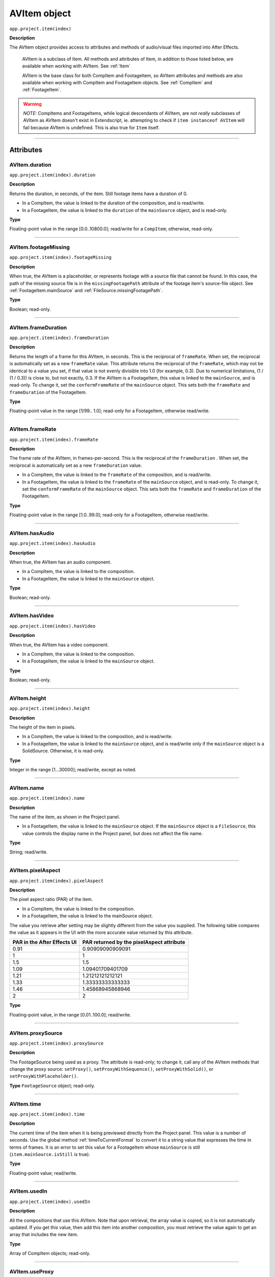 .. _AVItem:

AVItem object
################################################

``app.project.item(index)``

**Description**

The AVItem object provides access to attributes and methods of audio/visual files imported into After Effects.

    AVItem is a subclass of Item. All methods and attributes of Item, in addition to those listed below, are available when working with AVItem. See :ref:`Item`

    AVItem is the base class for both CompItem and FootageItem, so AVItem attributes and methods are also available when working with CompItem and FootageItem objects. See :ref:`CompItem` and :ref:`FootageItem`.

.. warning::
    *NOTE:* CompItems and FootageItems, while logical descendants of AVItem, are not *really* subclasses of AVItem as AVItem doesn't exist in Extendscript, ie. attempting to check if ``item instanceof AVItem`` will fail because AVItem is undefined. This is also true for ``Item`` itself.

----

==========
Attributes
==========

.. _AVItem.duration:

AVItem.duration
*********************************************

``app.project.item(index).duration``

**Description**

Returns the duration, in seconds, of the item. Still footage items have a duration of 0.

-  In a CompItem, the value is linked to the duration of the composition, and is read/write.
-  In a FootageItem, the value is linked to the ``duration`` of the ``mainSource`` object, and is read-only.

**Type**

Floating-point value in the range [0.0..10800.0]; read/write for a ``CompItem``; otherwise, read-only.

----

.. _AVItem.footageMissing:

AVItem.footageMissing
*********************************************

``app.project.item(index).footageMissing``

**Description**

When true, the AVItem is a placeholder, or represents footage with a source file that cannot be found. In this case, the path of the missing source file is in the ``missingFootagePath`` attribute of the footage item's source-file object. See :ref:`FootageItem.mainSource` and :ref:`FileSource.missingFootagePath`.

**Type**

Boolean; read-only.

----

.. _AVItem.frameDuration:

AVItem.frameDuration
*********************************************

``app.project.item(index).frameDuration``

**Description**

Returns the length of a frame for this AVItem, in seconds. This is the reciprocal of ``frameRate``. When set, the reciprocal is automatically set as a new ``frameRate`` value. This attribute returns the reciprocal of the ``frameRate``, which may not be identical to a value you set, if that value is not evenly divisible into 1.0 (for example, 0.3). Due to numerical limitations, (1 / (1 / 0.3)) is close to, but not exactly, 0.3. If the AVItem is a FootageItem, this value is linked to the ``mainSource``, and is read-only. To change it, set the ``conformFrameRate`` of the ``mainSource`` object. This sets both the ``frameRate`` and ``frameDuration`` of the FootageItem.

**Type**

Floating-point value in the range [1/99.. 1.0]; read-only for a FootageItem, otherwise read/write.

----

.. _AVItem.frameRate:

AVItem.frameRate
*********************************************

``app.project.item(index).frameRate``

**Description**

The frame rate of the AVItem, in frames-per-second. This is the reciprocal of the ``frameDuration`` . When set, the reciprocal is automatically set as a new ``frameDuration`` value.

-  In a CompItem, the value is linked to the ``frameRate`` of the composition, and is read/write.
-  In a FootageItem, the value is linked to the ``frameRate`` of the ``mainSource`` object, and is read-only. To change it, set the ``conformFrameRate`` of the ``mainSource`` object. This sets both the ``frameRate`` and ``frameDuration`` of the FootageItem.

**Type**

Floating-point value in the range [1.0..99.0]; read-only for a FootageItem, otherwise read/write.

----

.. _AVItem.hasAudio:

AVItem.hasAudio
*********************************************

``app.project.item(index).hasAudio``

**Description**

When true, the AVItem has an audio component.

-  In a CompItem, the value is linked to the composition.
-  In a FootageItem, the value is linked to the ``mainSource`` object.

**Type**

Boolean; read-only.

----

.. _AVItem.hasVideo:

AVItem.hasVideo
*********************************************

``app.project.item(index).hasVideo``

**Description**

When true, the AVItem has a video component.

-  In a CompItem, the value is linked to the composition.
-  In a FootageItem, the value is linked to the ``mainSource`` object.

**Type**

Boolean; read-only.

----

.. _AVItem.height:

AVItem.height
*********************************************

``app.project.item(index).height``

**Description**

The height of the item in pixels.

-  In a CompItem, the value is linked to the composition, and is read/write.
-  In a FootageItem, the value is linked to the ``mainSource`` object, and is read/write only if the ``mainSource`` object is a SolidSource. Otherwise, it is read-only.

**Type**

Integer in the range [1...30000]; read/write, except as noted.

----

.. _AVItem.name:

AVItem.name
*********************************************

``app.project.item(index).name``

**Description**

The name of the item, as shown in the Project panel.

-  In a FootageItem, the value is linked to the ``mainSource`` object. If the ``mainSource`` object is a ``FileSource``, this value controls the display name in the Project panel, but does not affect the file name.

**Type**

String; read/write.

----

.. _AVItem.pixelAspect:

AVItem.pixelAspect
*********************************************

``app.project.item(index).pixelAspect``

**Description**

The pixel aspect ratio (PAR) of the item.

-  In a CompItem, the value is linked to the composition.
-  In a FootageItem, the value is linked to the mainSource object.

The value you retrieve after setting may be slightly different from the value you supplied. The following table compares the value as it appears in the UI with the more accurate value returned by this attribute.

===========================  =========================================
PAR in the After Effects UI  PAR returned by the pixelAspect attribute
===========================  =========================================
0.91                         0.90909090909091
1                            1
1.5                          1.5
1.09                         1.09401709401709
1.21                         1.21212121212121
1.33                         1.33333333333333
1.46                         1.45868945868946
2                            2
===========================  =========================================

**Type**

Floating-point value, in the range [0.01..100.0]; read/write.

----

.. _AVItem.proxySource:

AVItem.proxySource
*********************************************

``app.project.item(index).proxySource``

**Description**

The FootageSource being used as a proxy. The attribute is read-only; to change it, call any of the AVItem methods that change the proxy source: ``setProxy()``, ``setProxyWithSequence()``, ``setProxyWithSolid()``, or ``setProxyWithPlaceholder()``.

**Type**
``FootageSource`` object; read-only.

----

.. _AVItem.time:

AVItem.time
*********************************************

``app.project.item(index).time``

**Description**

The current time of the item when it is being previewed directly from the Project panel. This value is a number of seconds. Use the global method :ref:`timeToCurrentFormat` to convert it to a string value that expresses the time in terms of frames. It is an error to set this value for a FootageItem whose ``mainSource`` is still (``item.mainSource.isStill`` is true).

**Type**

Floating-point value; read/write.

----

.. _AVItem.usedIn:

AVItem.usedIn
*********************************************

``app.project.item(index).usedIn``

**Description**

All the compositions that use this AVItem. Note that upon retrieval, the array value is copied, so it is not automatically updated. If you get this value, then add this item into another composition, you must retrieve the value again to get an array that includes the new item.

**Type**

Array of CompItem objects; read-only.

----

.. _AVItem.useProxy:

AVItem.useProxy
*********************************************

``app.project.item(index).useProxy``

**Description**

When true, a proxy is used for the item. It is set to true by all the ``SetProxy`` methods, and to false by the ``SetProxyToNone()`` method.

**Type**

Boolean; read/write.

----

.. _AVItem.width:

AVItem.width
*********************************************

``app.project.item(index).width``

**Description**

The width of the item, in pixels.

-  In a CompItem, the value is linked to the composition, and is read/write.
-  In a FootageItem, the value is linked to the ``mainSource`` object, and is read/write only if the ``mainSource`` object is a SolidSource. Otherwise, it is read-only.

**Type**

Integer in the range [1...30000]; read/write, except as noted.

----

=======
Methods
=======

.. _AVItem.setProxy:

AVItem.setProxy()
*********************************************

``app.project.item(index).setProxy(file)``

**Description**

Sets a file as the proxy of this AVItem. Loads the specified file into a new FileSource object, sets this as the value of the ``proxySource`` attribute, and sets ``useProxy`` to true. It does not preserve the interpretation parameters, instead using the user preferences. If the file has an unlabeled alpha channel, and the user preference says to ask the user what to do, the method estimates the alpha interpretation, rather than asking the user. This differs from setting a FootageItem's ``mainSource``, but both actions are performed as in the user interface.

**Parameters**

========  ================================================================
``file``  An ExtendScript File object for the file to be used as a proxy.
========  ================================================================

**Returns**

None.

----

.. _AVItem.setProxyToNone:

AVItem.setProxyToNone()
*********************************************

``app.project.item(index).setProxyToNone()``

**Description**

Removes the proxy from this AVItem, sets the value of ``proxySource`` to ``null``, and sets the value of ``useProxy`` to false.

**parameters**

None.

**Returns**

Nothing.

----

.. _AVItem.setProxyWithPlaceholder:

AVItem.setProxyWithPlaceholder()
*********************************************

``app.project.item(index).setProxyWithPlaceholder(name, width, height ,frameRate, duration)``

**Description**

Creates a PlaceholderSource object with specified values, sets this as the value of the ``proxySource`` attribute, and sets ``useProxy`` to true. It does not preserve the interpretation parameters, instead using the user preferences.

.. note::
   There is no direct way to set a placeholder as a proxy in the user interface; this behavior occurs when a proxy has been set and then moved or deleted.


**parameters**

=====================  ===================================================
``name``               A string containing the name of the new object.
``width``, ``height``  The pixel dimensions of the placeholder, an integer
                       in the range [4..30000]. ``frameRate`` The
                       frames-per-second, an integer in the range [1..99].
                       ``duration`` The total length in seconds, up to 3
                       hours. An integer in the range [0.0..10800.0].
=====================  ===================================================

**Returns**

Nothing.

----

.. _AVItem.setProxyWithSequence:

AVItem.setProxyWithSequence()
*********************************************

``app.project.item(index).setProxyWithSequence(file,forceAlphabetical)``

**Description**

Sets a sequence of files as the proxy of this AVItem, with the option of forcing alphabetical order.
Loads the specified file sequence into a new FileSource object, sets this as the value of the ``proxySource`` attribute, and sets ``useProxy`` to true.

It does not preserve the interpretation parameters, instead using the user preferences.
If any file has an unlabeled alpha channel, and the user preference says to ask the user what to do, the method estimates the alpha interpretation, rather than asking the user.

**parameters**

=====================  =====================================================
``file``               An ExtendScript File object for the first file in
                       the sequence.
``forceAlphabetical``  When true, use the "Force alphabetical order" option.
=====================  =====================================================

**Returns**

Nothing.

----

.. _AVItem.setProxyWithSolid:

AVItem.setProxyWithSolid()
*********************************************

``app.project.item(index).setProxyWithSolid(color, name, width, height, pixelAspect)``

**Description**

Creates a :ref:`SolidSource` with specified values, sets this as the value of the ``proxySource`` attribute, and sets ``useProxy`` to true. It does not preserve the interpretation parameters, instead using the user preferences.

.. note::
   There is no way, using the user interface, to set a solid as a proxy; this feature is available only through scripting.

**parameters**

=====================  ====================================================
``color``              The color of the solid, an array of 3 floating-point
                       values, [R, G, B], in the range [0.0..1.0]. ``name``
                       A string containing the name of the new object.
``width``, ``height``  The pixel dimensions of the placeholder, an integer
                       in the range [1...30000]. ``pixelAspect`` The pixel
                       aspect of the solid, a floating-point value in the
                       range [0.01... 100.0].
=====================  ====================================================

**Returns**

Nothing.
